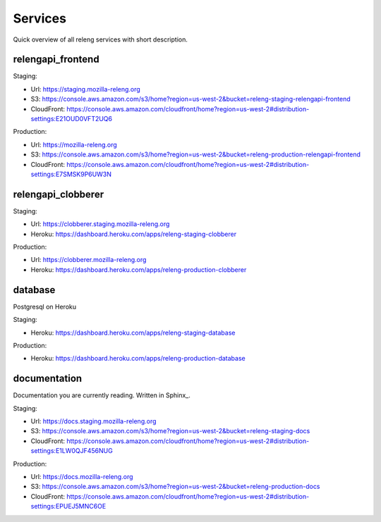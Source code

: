 Services
========

Quick overview of all releng services with short description.

.. todo:: add diagram how everything fits together

.. todo:: add a note how to manage mozilla-releng.org domain

.. todo:: who to bug for heroku admin rights

.. todo:: write about AWS policies (production/staging)


relengapi_frontend
------------------

Staging:

- Url: https://staging.mozilla-releng.org
- S3: https://console.aws.amazon.com/s3/home?region=us-west-2&bucket=releng-staging-relengapi-frontend
- CloudFront: https://console.aws.amazon.com/cloudfront/home?region=us-west-2#distribution-settings:E21OUD0VFT2UQ6

Production:

- Url: https://mozilla-releng.org
- S3: https://console.aws.amazon.com/s3/home?region=us-west-2&bucket=releng-production-relengapi-frontend
- CloudFront: https://console.aws.amazon.com/cloudfront/home?region=us-west-2#distribution-settings:E7SMSK9P6UW3N


relengapi_clobberer
-------------------

.. todo:: mention that newrelic and papertrail addons are used


Staging:

- Url: https://clobberer.staging.mozilla-releng.org
- Heroku: https://dashboard.heroku.com/apps/releng-staging-clobberer

Production:

- Url: https://clobberer.mozilla-releng.org
- Heroku: https://dashboard.heroku.com/apps/releng-production-clobberer


database
--------

Postgresql on Heroku

.. todo:: write something about migration script and how to sync production
          databases locally

Staging:

- Heroku: https://dashboard.heroku.com/apps/releng-staging-database

Production:

- Heroku: https://dashboard.heroku.com/apps/releng-production-database



documentation
-------------

Documentation you are currently reading.
Written in Sphinx_.


Staging:

- Url: https://docs.staging.mozilla-releng.org
- S3: https://console.aws.amazon.com/s3/home?region=us-west-2&bucket=releng-staging-docs
- CloudFront: https://console.aws.amazon.com/cloudfront/home?region=us-west-2#distribution-settings:E1LW0QJF456NUG

Production:

- Url: https://docs.mozilla-releng.org
- S3: https://console.aws.amazon.com/s3/home?region=us-west-2&bucket=releng-production-docs
- CloudFront: https://console.aws.amazon.com/cloudfront/home?region=us-west-2#distribution-settings:EPUEJ5MNC6OE
